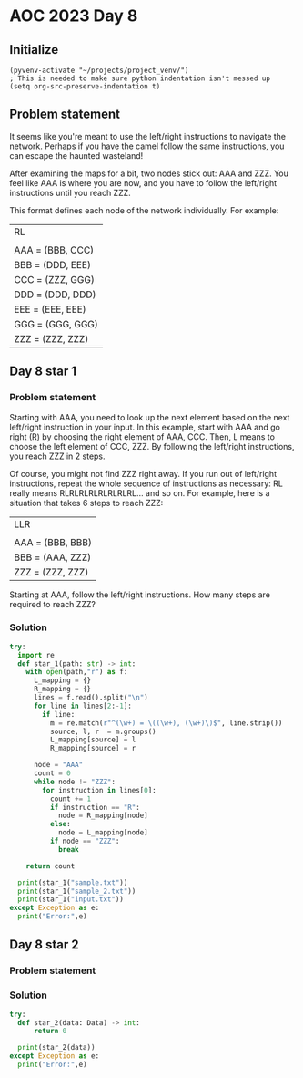 
* AOC 2023 Day 8

** Initialize 
#+BEGIN_SRC elisp
  (pyvenv-activate "~/projects/project_venv/")
  ; This is needed to make sure python indentation isn't messed up
  (setq org-src-preserve-indentation t)
#+END_SRC

#+RESULTS:
: t

** Problem statement

It seems like you're meant to use the left/right instructions to
navigate the network. Perhaps if you have the camel follow the same
instructions, you can escape the haunted wasteland!

After examining the maps for a bit, two nodes stick out: AAA and
ZZZ. You feel like AAA is where you are now, and you have to follow
the left/right instructions until you reach ZZZ.

This format defines each node of the network individually. For
example:

| RL               |
|                  |
| AAA = (BBB, CCC) |
| BBB = (DDD, EEE) |
| CCC = (ZZZ, GGG) |
| DDD = (DDD, DDD) |
| EEE = (EEE, EEE) |
| GGG = (GGG, GGG) |
| ZZZ = (ZZZ, ZZZ) |


** Day 8 star 1
*** Problem statement

Starting with AAA, you need to look up the next element based on the
next left/right instruction in your input. In this example, start with
AAA and go right (R) by choosing the right element of AAA, CCC. Then,
L means to choose the left element of CCC, ZZZ. By following the
left/right instructions, you reach ZZZ in 2 steps.

Of course, you might not find ZZZ right away. If you run out of
left/right instructions, repeat the whole sequence of instructions as
necessary: RL really means RLRLRLRLRLRLRLRL... and so on. For example,
here is a situation that takes 6 steps to reach ZZZ:

| LLR              |
|                  |
| AAA = (BBB, BBB) |
| BBB = (AAA, ZZZ) |
| ZZZ = (ZZZ, ZZZ) |

Starting at AAA, follow the left/right instructions. How many steps
are required to reach ZZZ?

*** Solution
#+BEGIN_SRC python :session session_day_8 :results output
try:
  import re
  def star_1(path: str) -> int:
    with open(path,"r") as f:
      L_mapping = {}
      R_mapping = {}
      lines = f.read().split("\n")
      for line in lines[2:-1]:
        if line:
          m = re.match(r"^(\w+) = \((\w+), (\w+)\)$", line.strip())
          source, l, r  = m.groups()
          L_mapping[source] = l
          R_mapping[source] = r

      node = "AAA"
      count = 0
      while node != "ZZZ":
        for instruction in lines[0]:
          count += 1
          if instruction == "R":
            node = R_mapping[node]
          else:
            node = L_mapping[node]
          if node == "ZZZ":
            break
        
    return count
  
  print(star_1("sample.txt"))
  print(star_1("sample_2.txt"))
  print(star_1("input.txt"))
except Exception as e:
  print("Error:",e)
#+END_SRC

#+RESULTS:
: 2
: 6
: 20659

** Day 8 star 2
*** Problem statement
*** Solution
#+BEGIN_SRC python :session session_day_8 :results output
try:
  def star_2(data: Data) -> int:
      return 0
  
  print(star_2(data))
except Exception as e:
  print("Error:",e)
#+END_SRC

